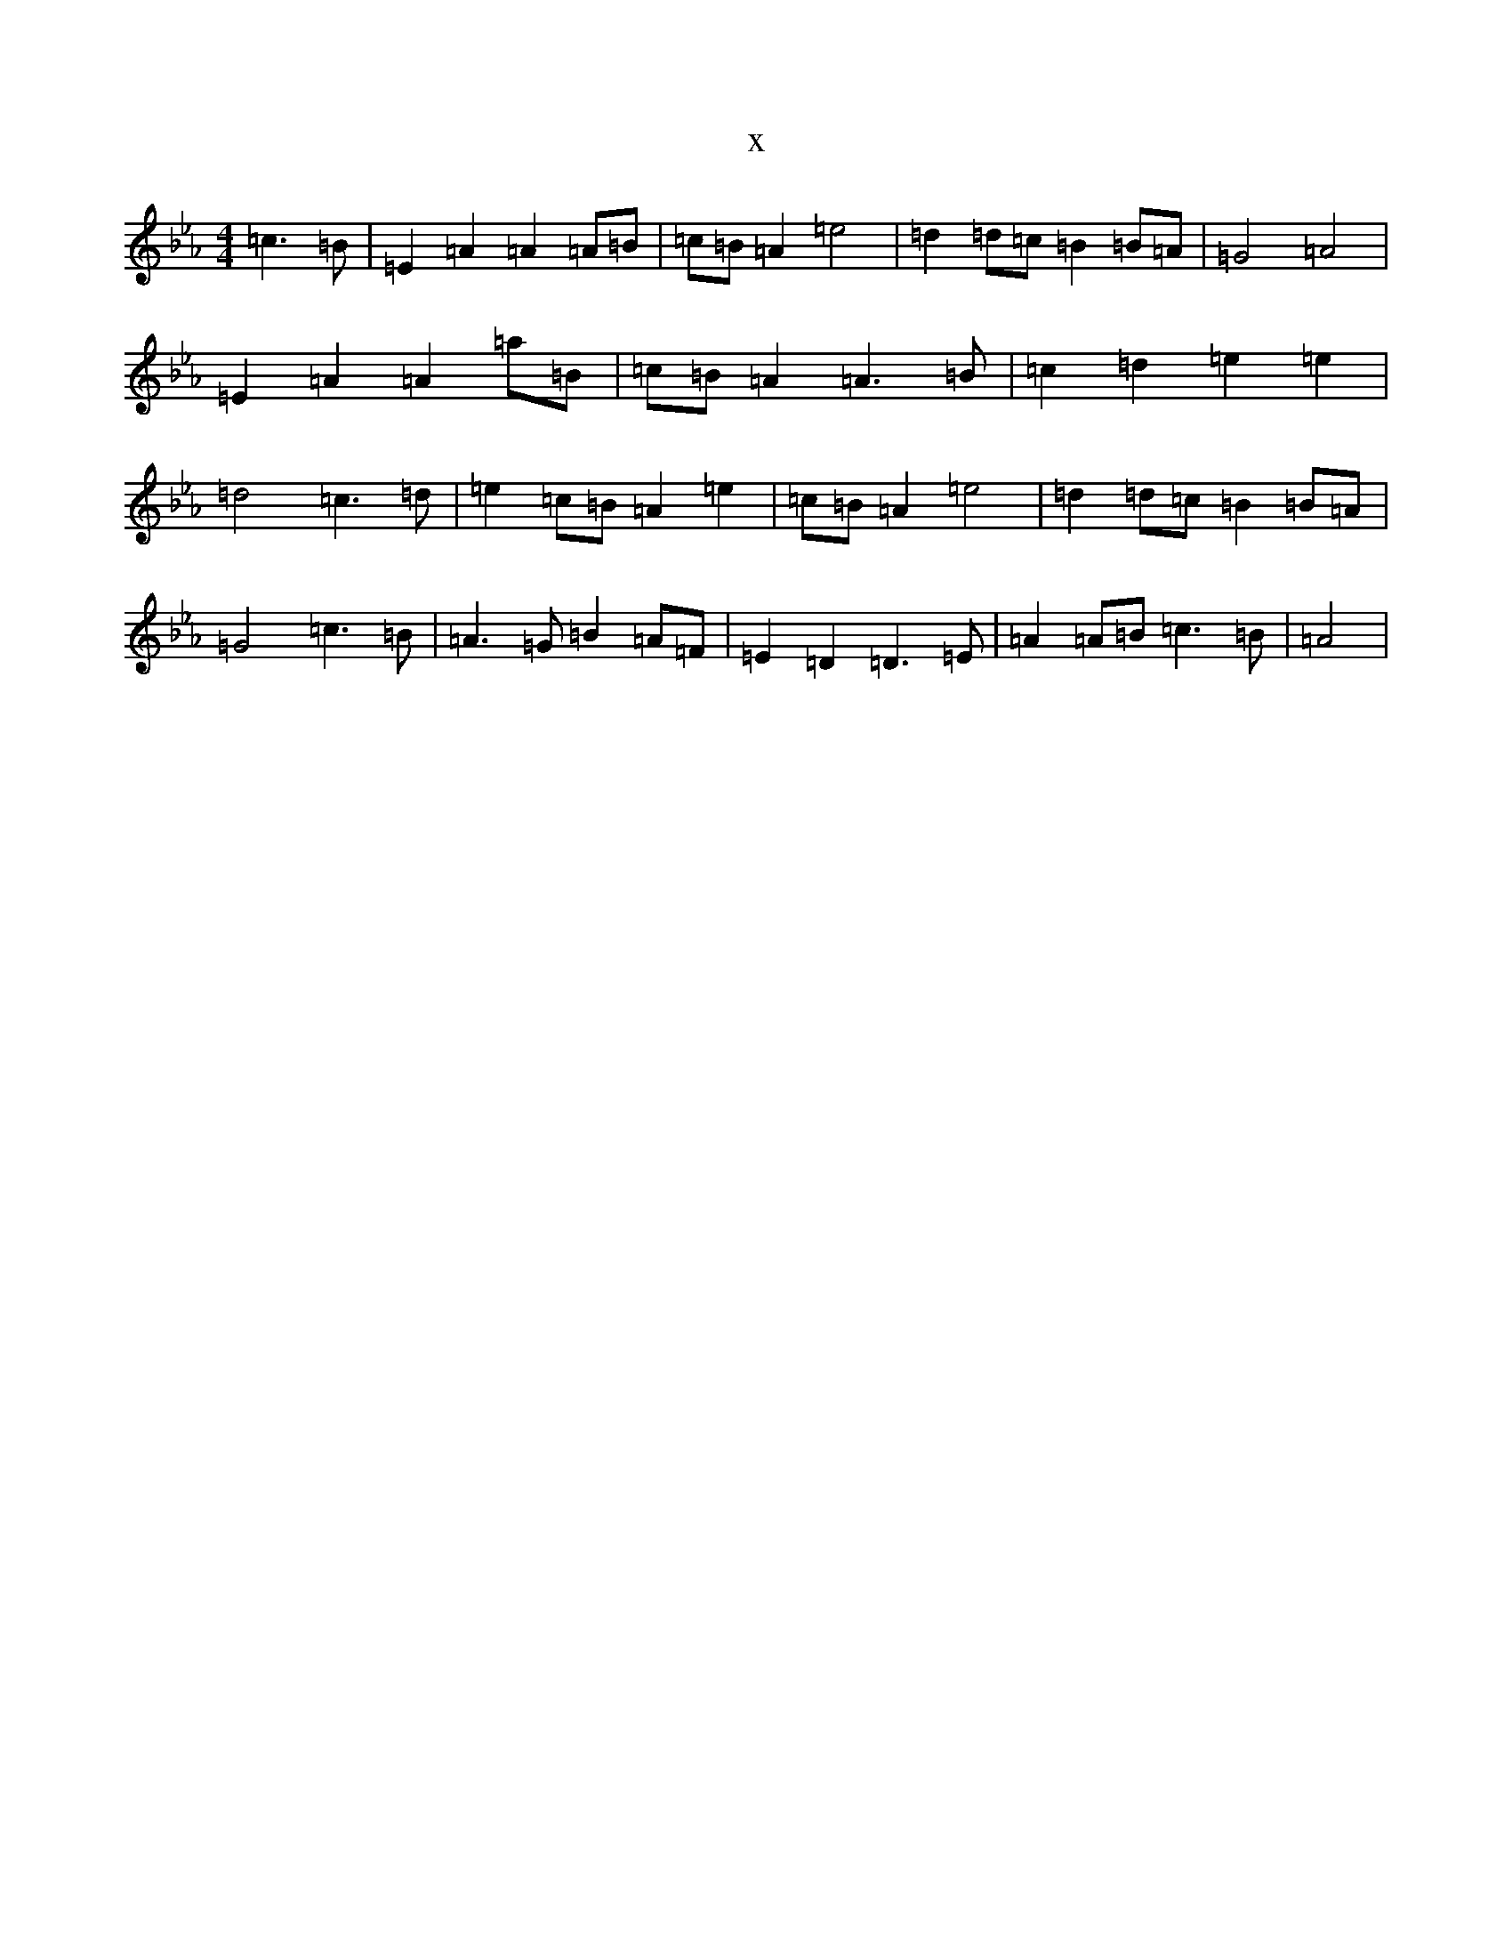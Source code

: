 X:3279
T:x
L:1/8
M:4/4
K: C minor
=c3=B|=E2=A2=A2=A=B|=c=B=A2=e4|=d2=d=c=B2=B=A|=G4=A4|=E2=A2=A2=a=B|=c=B=A2=A3=B|=c2=d2=e2=e2|=d4=c3=d|=e2=c=B=A2=e2|=c=B=A2=e4|=d2=d=c=B2=B=A|=G4=c3=B|=A3=G=B2=A=F|=E2=D2=D3=E|=A2=A=B=c3=B|=A4|